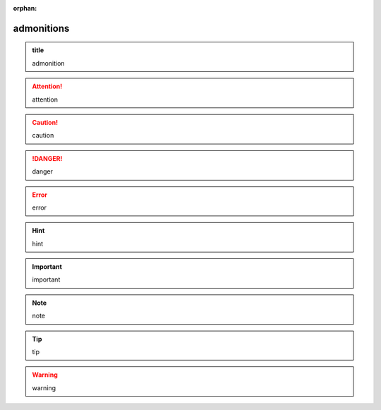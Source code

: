 :orphan:

.. http://docutils.sourceforge.net/docs/ref/rst/directives.html#admonitions

admonitions
-----------

.. admonition:: title

   admonition

.. attention::

   attention

.. caution::

   caution

.. danger::

   danger

.. error::

   error

.. hint::

   hint

.. important::

   important

.. note::

   note

.. tip::

   tip

.. warning::

   warning
